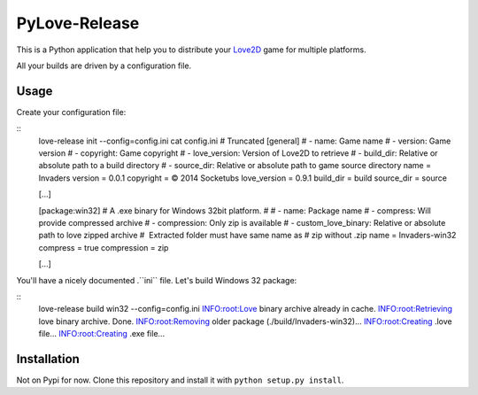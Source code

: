 PyLove-Release
==============

This is a Python application that help you to distribute your `Love2D`_ game for multiple platforms.

All your builds are driven by a configuration file.

Usage
-----

Create your configuration file:

::
    love-release init --config=config.ini
    cat config.ini  # Truncated
    [general]
    # - name: Game name
    # - version: Game version
    # - copyright: Game copyright
    # - love_version: Version of Love2D to retrieve
    # - build_dir: Relative or absolute path to a build directory
    # - source_dir: Relative or absolute path to game source directory
    name = Invaders
    version = 0.0.1
    copyright = © 2014 Socketubs
    love_version = 0.9.1
    build_dir = build
    source_dir = source

    [...]

    [package:win32]
    # A .exe binary for Windows 32bit platform.
    #
    # - name: Package name
    # - compress: Will provide compressed archive
    # - compression: Only zip is available
    # - custom_love_binary: Relative or absolute path to love zipped archive
    #                       Extracted folder must have same name as
    #                       zip without .zip
    name = Invaders-win32
    compress = true
    compression = zip

    [...]

You'll have a nicely documented .``ini`` file. Let's build Windows 32 package:

::
    love-release build win32 --config=config.ini
    INFO:root:Love binary archive already in cache.
    INFO:root:Retrieving love binary archive. Done.
    INFO:root:Removing older package (./build/Invaders-win32)...
    INFO:root:Creating .love file...
    INFO:root:Creating .exe file...

Installation
------------

Not on Pypi for now. Clone this repository and install it with ``python setup.py install``.

.. _LOVE2D: http://love2d.org/
